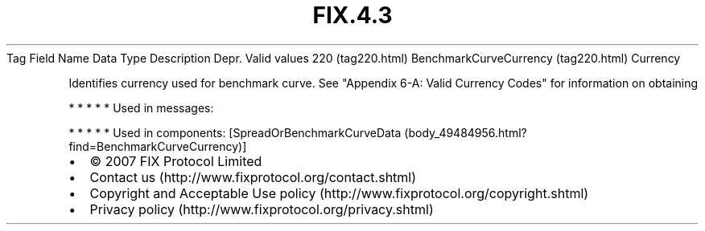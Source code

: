 .TH FIX.4.3 "" "" "Tag #220"
Tag
Field Name
Data Type
Description
Depr.
Valid values
220 (tag220.html)
BenchmarkCurveCurrency (tag220.html)
Currency
.PP
Identifies currency used for benchmark curve. See "Appendix 6-A:
Valid Currency Codes" for information on obtaining
.PP
   *   *   *   *   *
Used in messages:
.PP
   *   *   *   *   *
Used in components:
[SpreadOrBenchmarkCurveData (body_49484956.html?find=BenchmarkCurveCurrency)]

.PD 0
.P
.PD

.PP
.PP
.IP \[bu] 2
© 2007 FIX Protocol Limited
.IP \[bu] 2
Contact us (http://www.fixprotocol.org/contact.shtml)
.IP \[bu] 2
Copyright and Acceptable Use policy (http://www.fixprotocol.org/copyright.shtml)
.IP \[bu] 2
Privacy policy (http://www.fixprotocol.org/privacy.shtml)
